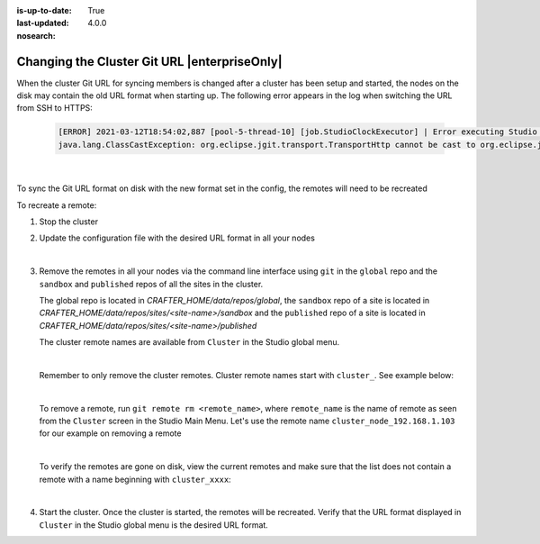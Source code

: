 :is-up-to-date: True
:last-updated: 4.0.0
:nosearch:

.. index:: Changing the Cluster Git URL, Studio Clustering, Clustering

.. _changing-the-cluster-git-url:

.. todo check if this is still the case with primary/replica clustering and update as needed

=============================================
Changing the Cluster Git URL |enterpriseOnly|
=============================================

When the cluster Git URL for syncing members is changed after a cluster has been setup and started, the nodes on the disk may contain the old URL format when starting up. The following error appears in the log when switching the URL from SSH to HTTPS:

   .. code-block:: text

      [ERROR] 2021-03-12T18:54:02,887 [pool-5-thread-10] [job.StudioClockExecutor] | Error executing Studio Clock Job
      java.lang.ClassCastException: org.eclipse.jgit.transport.TransportHttp cannot be cast to org.eclipse.jgit.transport.SshTransport

   |

To sync the Git URL format on disk with the new format set in the config, the remotes will need to be recreated

To recreate a remote:

#. Stop the cluster
#. Update the configuration file with the desired URL format in all your nodes

   .. code-block:: yaml
      :caption: *bin/apache-tomcat/shared/classes/crafter/studio/extension/studio-config-override.yaml*

      # Cluster Git URL format for synching members.
      # - Typical SSH URL format: ssh://{username}@{localAddress}{absolutePath}
      # - Typical HTTPS URL format: https://{localAddress}/repos/sites
      studio.clustering.sync.urlFormat: ssh://{username}@{localAddress}{absolutePath}

   |

#. Remove the remotes in all your nodes via the command line interface using ``git`` in the ``global`` repo and the ``sandbox`` and ``published`` repos of all the sites in the cluster.

   The global repo is located in *CRAFTER_HOME/data/repos/global*, the ``sandbox`` repo of a site is located in *CRAFTER_HOME/data/repos/sites/<site-name>/sandbox* and the ``published`` repo of a site is located in  *CRAFTER_HOME/data/repos/sites/<site-name>/published*

   The cluster remote names are available from ``Cluster`` in the Studio global menu.

   .. image:: /_static/images/system-admin/clustering-remote-name.webp
      :alt: Studio Clustering Screen - Remote names of nodes listed in Studio Main Menu - Cluster
      :width: 100%
      :align: center

   |

   Remember to only remove the cluster remotes.  Cluster remote names start with ``cluster_``.  See example below:

   .. code-block:: sh
      :caption: *List of remotes for the sandbox repository of site video*
      :emphasize-lines: 2, 3

      $ git remote -v
      cluster_node_192.168.1.103	ssh://myuser@192.168.1.103/opt/crafter/data/repos/sites/video/sandbox (fetch)
      cluster_node_192.168.1.103	ssh://myuser@192.168.1.103/opt/crafter/data/repos/sites/video/sandbox (push)
      origin	https://github.com/craftercms/video-center-blueprint.git (fetch)
      origin	https://github.com/craftercms/video-center-blueprint.git (push)

   |

   To remove a remote, run ``git remote rm <remote_name>``, where ``remote_name`` is the name of remote as seen from the ``Cluster`` screen in the Studio Main Menu.  Let's use the remote name ``cluster_node_192.168.1.103`` for our example on removing a remote

   .. code-block:: sh
      :caption: *Remove remote*

      $ git remote rm cluster_node_192.168.1.103

   |

   To verify the remotes are gone on disk, view the current remotes and make sure that the list does not contain a remote with a name beginning with ``cluster_xxxx``:

   .. code-block:: sh
      :caption: *View current remotes*

      $ git remote -v
      origin	https://github.com/craftercms/video-center-blueprint.git (fetch)
      origin	https://github.com/craftercms/video-center-blueprint.git (push)


   |

#. Start the cluster.
   Once the cluster is started, the remotes will be recreated.  Verify that the URL format displayed in ``Cluster`` in the Studio global menu is the desired URL format.

